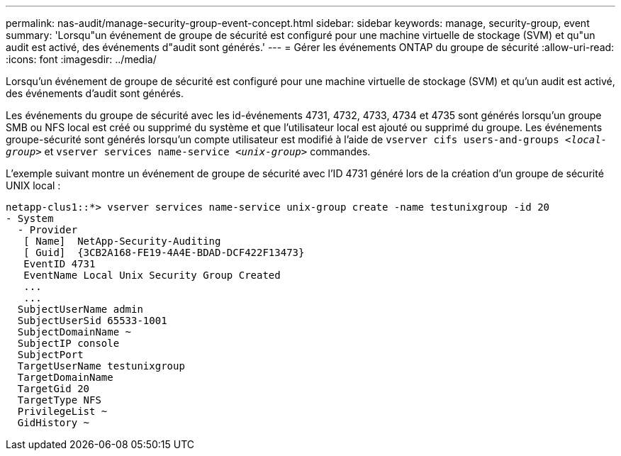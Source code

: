 ---
permalink: nas-audit/manage-security-group-event-concept.html 
sidebar: sidebar 
keywords: manage, security-group, event 
summary: 'Lorsqu"un événement de groupe de sécurité est configuré pour une machine virtuelle de stockage (SVM) et qu"un audit est activé, des événements d"audit sont générés.' 
---
= Gérer les événements ONTAP du groupe de sécurité
:allow-uri-read: 
:icons: font
:imagesdir: ../media/


[role="lead"]
Lorsqu'un événement de groupe de sécurité est configuré pour une machine virtuelle de stockage (SVM) et qu'un audit est activé, des événements d'audit sont générés.

Les événements du groupe de sécurité avec les id-événements 4731, 4732, 4733, 4734 et 4735 sont générés lorsqu'un groupe SMB ou NFS local est créé ou supprimé du système et que l'utilisateur local est ajouté ou supprimé du groupe. Les événements groupe-sécurité sont générés lorsqu'un compte utilisateur est modifié à l'aide de `vserver cifs users-and-groups _<local-group>_` et `vserver services name-service _<unix-group>_` commandes.

L'exemple suivant montre un événement de groupe de sécurité avec l'ID 4731 généré lors de la création d'un groupe de sécurité UNIX local :

[listing]
----
netapp-clus1::*> vserver services name-service unix-group create -name testunixgroup -id 20
- System
  - Provider
   [ Name]  NetApp-Security-Auditing
   [ Guid]  {3CB2A168-FE19-4A4E-BDAD-DCF422F13473}
   EventID 4731
   EventName Local Unix Security Group Created
   ...
   ...
  SubjectUserName admin
  SubjectUserSid 65533-1001
  SubjectDomainName ~
  SubjectIP console
  SubjectPort
  TargetUserName testunixgroup
  TargetDomainName
  TargetGid 20
  TargetType NFS
  PrivilegeList ~
  GidHistory ~
----